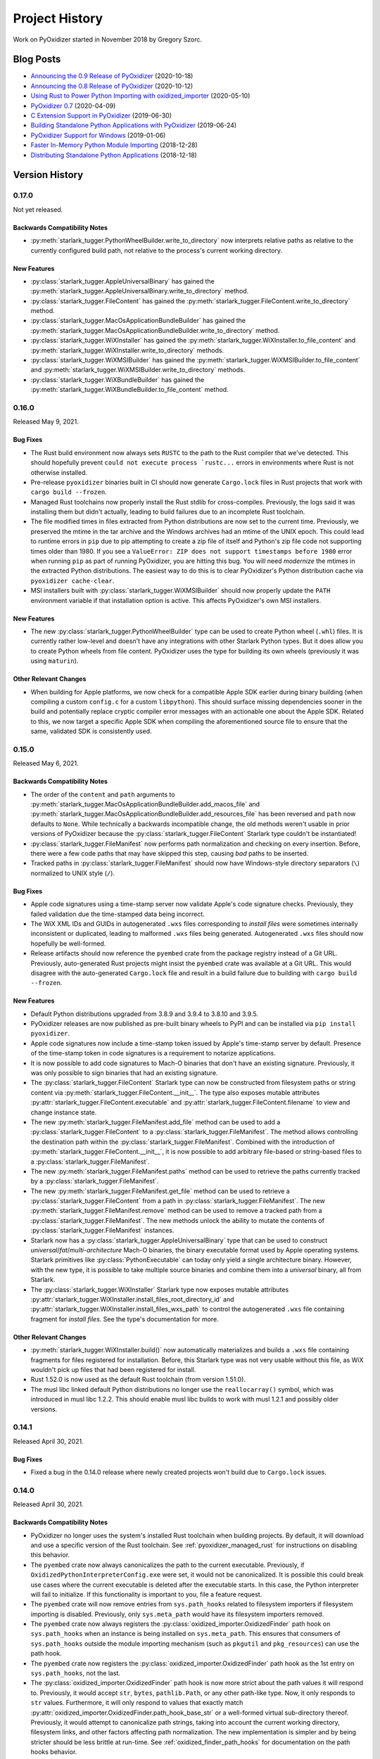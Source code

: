 .. py:currentmodule:: starlark_pyoxidizer

.. _history:

===============
Project History
===============

Work on PyOxidizer started in November 2018 by Gregory Szorc.

Blog Posts
==========

* `Announcing the 0.9 Release of PyOxidizer <https://gregoryszorc.com/blog/2020/10/18/announcing-the-0.9-release-of-pyoxidizer/>`_ (2020-10-18)
* `Announcing the 0.8 Release of PyOxidizer <https://gregoryszorc.com/blog/2020/10/12/announcing-the-0.8-release-of-pyoxidizer/>`_ (2020-10-12)
* `Using Rust to Power Python Importing with oxidized_importer <https://gregoryszorc.com/blog/2020/05/10/using-rust-to-power-python-importing-with-oxidized_importer/>`_ (2020-05-10)
* `PyOxidizer 0.7 <https://gregoryszorc.com/blog/2020/04/09/pyoxidizer-0.7/>`_ (2020-04-09)
* `C Extension Support in PyOxidizer <https://gregoryszorc.com/blog/2019/06/30/c-extension-support-in-pyoxidizer/>`_ (2019-06-30)
* `Building Standalone Python Applications with PyOxidizer <https://gregoryszorc.com/blog/2019/06/24/building-standalone-python-applications-with-pyoxidizer>`_ (2019-06-24)
* `PyOxidizer Support for Windows <https://gregoryszorc.com/blog/2019/01/06/pyoxidizer-support-for-windows>`_ (2019-01-06)
* `Faster In-Memory Python Module Importing <https://gregoryszorc.com/blog/2018/12/28/faster-in-memory-python-module-importing>`_ (2018-12-28)
* `Distributing Standalone Python Applications <https://gregoryszorc.com/blog/2018/12/18/distributing-standalone-python-applications>`_ (2018-12-18)

.. _version_history:

Version History
===============

.. _version_0_17_0:

0.17.0
------

Not yet released.

Backwards Compatibility Notes
^^^^^^^^^^^^^^^^^^^^^^^^^^^^^

* :py:meth:`starlark_tugger.PythonWheelBuilder.write_to_directory` now interprets
  relative paths as relative to the currently configured build path, not relative
  to the process's current working directory.

New Features
^^^^^^^^^^^^

* :py:class:`starlark_tugger.AppleUniversalBinary` has gained the
  :py:meth:`starlark_tugger.AppleUniversalBinary.write_to_directory` method.
* :py:class:`starlark_tugger.FileContent` has gained the
  :py:meth:`starlark_tugger.FileContent.write_to_directory` method.
* :py:class:`starlark_tugger.MacOsApplicationBundleBuilder` has gained the
  :py:meth:`starlark_tugger.MacOsApplicationBundleBuilder.write_to_directory`
  method.
* :py:class:`starlark_tugger.WiXInstaller` has gained the
  :py:meth:`starlark_tugger.WiXInstaller.to_file_content` and
  :py:meth:`starlark_tugger.WiXInstaller.write_to_directory` methods.
* :py:class:`starlark_tugger.WiXMSIBuilder` has gained the
  :py:meth:`starlark_tugger.WiXMSIBuilder.to_file_content` and
  :py:meth:`starlark_tugger.WiXMSIBuilder.write_to_directory` methods.
* :py:class:`starlark_tugger.WiXBundleBuilder` has gained the
  :py:meth:`starlark_tugger.WiXBundleBuilder.to_file_content` method.

.. _version_0_16_0:

0.16.0
------

Released May 9, 2021.

Bug Fixes
^^^^^^^^^

* The Rust build environment now always sets ``RUSTC`` to the path to the
  Rust compiler that we've detected. This should hopefully prevent
  ``could not execute process `rustc...`` errors in environments where Rust
  is not otherwise installed.
* Pre-release ``pyoxidizer`` binaries built in CI should now generate
  ``Cargo.lock`` files in Rust projects that work with ``cargo build --frozen``.
* Managed Rust toolchains now properly install the Rust stdlib for cross-compiles.
  Previously, the logs said it was installing them but didn't actually, leading
  to build failures due to an incomplete Rust toolchain.
* The file modified times in files extracted from Python distributions are now set
  to the current time. Previously, we preserved the mtime in the tar archive and
  the Windows archives had an mtime of the UNIX epoch. This could lead to runtime
  errors in ``pip`` due to pip attempting to create a zip file of itself and
  Python's zip file code not supporting times older than 1980. If you see a
  ``ValueError: ZIP does not support timestamps before 1980`` error when running
  ``pip`` as part of running PyOxidizer, you are hitting this bug. You will need
  *modernize* the mtimes in the extracted Python distributions. The easiest way to
  do this is to clear PyOxidizer's Python distribution cache via
  ``pyoxidizer cache-clear``.
* MSI installers built with :py:class:`starlark_tugger.WiXMSIBuilder` should now
  properly update the ``PATH`` environment variable if that installation option
  is active. This affects PyOxidizer's own MSI installers.

New Features
^^^^^^^^^^^^

* The new :py:class:`starlark_tugger.PythonWheelBuilder` type can be used to
  create Python wheel (``.whl``) files. It is currently rather low-level and
  doesn't have any integrations with other Starlark Python types. But it does
  allow you to create Python wheels from file content. PyOxidizer uses the
  type for building its own wheels (previously it was using ``maturin``).

Other Relevant Changes
^^^^^^^^^^^^^^^^^^^^^^

* When building for Apple platforms, we now check for a compatible Apple SDK earlier
  during binary building (when compiling a custom ``config.c`` for a custom
  ``libpython``). This should surface missing dependencies sooner in the build
  and potentially replace cryptic compiler error messages with an actionable one
  about the Apple SDK. Related to this, we now target a specific Apple SDK when
  compiling the aforementioned source file to ensure that the same, validated SDK
  is consistently used.

.. _version_0_15_0:

0.15.0
------

Released May 6, 2021.

Backwards Compatibility Notes
^^^^^^^^^^^^^^^^^^^^^^^^^^^^^

* The order of the ``content`` and ``path`` arguments to
  :py:meth:`starlark_tugger.MacOsApplicationBundleBuilder.add_macos_file` and
  :py:meth:`starlark_tugger.MacOsApplicationBundleBuilder.add_resources_file` has been reversed
  and ``path`` now defaults to ``None``. While technically a backwards
  incompatible change, the old methods weren't usable in prior versions
  of PyOxidizer because the :py:class:`starlark_tugger.FileContent` Starlark
  type couldn't be instantiated!
* :py:class:`starlark_tugger.FileManifest` now performs path normalization and
  checking on every insertion. Before, there were a few code paths that may have
  skipped this step, causing *bad* paths to be inserted.
* Tracked paths in :py:class:`starlark_tugger.FileManifest` should now have
  Windows-style directory separators (``\``) normalized to UNIX style (``/``).


Bug Fixes
^^^^^^^^^

* Apple code signatures using a time-stamp server now validate Apple's code
  signature checks. Previously, they failed validation due the time-stamped
  data being incorrect.
* The WiX XML IDs and GUIDs in autogenerated ``.wxs`` files corresponding to
  *install files* were sometimes internally inconsistent or duplicated, leading
  to malformed ``.wxs`` files being generated. Autogenerated ``.wxs`` files
  should now hopefully be well-formed.
* Release artifacts should now reference the ``pyembed`` crate from the
  package registry instead of a Git URL. Previously, auto-generated Rust
  projects might insist the ``pyembed`` crate was available at a Git URL.
  This would disagree with the auto-generated ``Cargo.lock`` file and result
  in a build failure due to building with ``cargo build --frozen``.

New Features
^^^^^^^^^^^^

* Default Python distributions upgraded from 3.8.9 and 3.9.4 to 3.8.10 and
  3.9.5.
* PyOxidizer releases are now published as pre-built binary wheels to PyPI and
  can be installed via ``pip install pyoxidizer``.
* Apple code signatures now include a time-stamp token issued by Apple's
  time-stamp server by default. Presence of the time-stamp token in code
  signatures is a requirement to notarize applications.
* It is now possible to add code signatures to Mach-O binaries that don't
  have an existing signature. Previously, it was only possible to sign
  binaries that had an existing signature.
* The :py:class:`starlark_tugger.FileContent` Starlark type can now be
  constructed from filesystem paths or string content via
  :py:meth:`starlark_tugger.FileContent.__init__`. The type also exposes
  mutable attributes :py:attr:`starlark_tugger.FileContent.executable` and
  :py:attr:`starlark_tugger.FileContent.filename` to view and change instance
  state.
* The new :py:meth:`starlark_tugger.FileManifest.add_file` method can be used
  to add a :py:class:`starlark_tugger.FileContent` to a
  :py:class:`starlark_tugger.FileManifest`. The method allows controlling
  the destination path within the :py:class:`starlark_tugger.FileManifest`.
  Combined with the introduction of :py:meth:`starlark_tugger.FileContent.__init__`,
  it is now possible to add arbitrary file-based or string-based files
  to a :py:class:`starlark_tugger.FileManifest`.
* The new :py:meth:`starlark_tugger.FileManifest.paths` method can be used
  to retrieve the paths currently tracked by a
  :py:class:`starlark_tugger.FileManifest`.
* The new :py:meth:`starlark_tugger.FileManifest.get_file` method can be
  used to retrieve a :py:class:`starlark_tugger.FileContent` from a path in
  :py:class:`starlark_tugger.FileManifest`.
  The new :py:meth:`starlark_tugger.FileManifest.remove` method can be used
  to remove a tracked path from a :py:class:`starlark_tugger.FileManifest`.
  The new methods unlock the ability to mutate the contents of
  :py:class:`starlark_tugger.FileManifest` instances.
* Starlark now has a :py:class:`starlark_tugger.AppleUniversalBinary` type
  that can be used to construct *universal*/*fat*/*multi-architecture* Mach-O
  binaries, the binary executable format used by Apple operating systems.
  Starlark primitives like :py:class:`PythonExecutable` can today only yield
  a single architecture binary. However, with the new type, it is possible
  to take multiple source binaries and combine them into a *universal* binary,
  all from Starlark.
* The :py:class:`starlark_tugger.WiXInstaller` Starlark type now exposes mutable
  attributes :py:attr:`starlark_tugger.WiXInstaller.install_files_root_directory_id`
  and :py:attr:`starlark_tugger.WiXInstaller.install_files_wxs_path` to control
  the autogenerated ``.wxs`` file containing fragment for *install files*. See the
  type's documentation for more.

Other Relevant Changes
^^^^^^^^^^^^^^^^^^^^^^

* :py:meth:`starlark_tugger.WiXInstaller.build()` now automatically materializes
  and builds a ``.wxs`` file containing fragments for files registered for
  installation. Before, this Starlark type was not very usable without this file,
  as WiX wouldn't pick up files that had been registered for install.
* Rust 1.52.0 is now used as the default Rust toolchain (from version 1.51.0).
* The musl libc linked default Python distributions no longer use the
  ``reallocarray()`` symbol, which was introduced in musl libc 1.2.2. This
  should enable musl libc builds to work with musl 1.2.1 and possibly older
  versions.

.. _version_0_14_1:

0.14.1
------

Released April 30, 2021.

Bug Fixes
^^^^^^^^^

* Fixed a bug in the 0.14.0 release where newly created projects won't build
  due to ``Cargo.lock`` issues.

.. _version_0_14_0:

0.14.0
------

Released April 30, 2021.

Backwards Compatibility Notes
^^^^^^^^^^^^^^^^^^^^^^^^^^^^^

* PyOxidizer no longer uses the system's installed Rust toolchain when
  building projects. By default, it will download and use a specific version
  of the Rust toolchain. See :ref:`pyoxidizer_managed_rust` for instructions
  on disabling this behavior.
* The ``pyembed`` crate now always canonicalizes the path to the current
  executable. Previously, if ``OxidizedPythonInterpreterConfig.exe`` were
  set, it would not be canonicalized. It is possible this could break
  use cases where the current executable is deleted after the executable
  starts. In this case, the Python interpreter will fail to initialize. If
  this functionality is important to you, file a feature request.
* The ``pyembed`` crate will now remove entries from ``sys.path_hooks``
  related to filesystem importers if filesystem importing is disabled.
  Previously, only ``sys.meta_path`` would have its filesystem importers
  removed.
* The ``pyembed`` crate now always registers the
  :py:class:`oxidized_importer.OxidizedFinder` path hook on ``sys.path_hooks``
  when an instance is being installed on ``sys.meta_path``. This ensures that
  consumers of ``sys.path_hooks`` outside the module importing mechanism (such
  as ``pkgutil`` and ``pkg_resources``) can use the path hook.
* The ``pyembed`` crate now registers the
  :py:class:`oxidized_importer.OxidizedFinder` path hook as the 1st entry on
  ``sys.path_hooks``, not the last.
* The :py:class:`oxidized_importer.OxidizedFinder` path hook is now more strict
  about the path values it will respond to. Previously, it would accept ``str``,
  ``bytes``, ``pathlib.Path``, or any other path-like type. Now, it only
  responds to ``str`` values. Furthermore, it will only respond to values that
  exactly match :py:attr:`oxidized_importer.OxidizedFinder.path_hook_base_str` or
  a well-formed virtual sub-directory thereof. Previously, it would attempt to
  canonicalize path strings, taking into account the current working directory,
  filesystem links, and other factors affecting path normalization. The new
  implementation is simpler and by being stricter should be less brittle at
  run-time. See :ref:`oxidized_finder_path_hooks` for documentation on the path
  hooks behavior.
* The ``pyembed`` crate has prefixed all its allocator features (``jemalloc``,
  ``mimalloc``, and ``snmalloc``) with ``allocator-``. This makes the names
  consistent with the features in auto-generated Rust projects.

Bug Fixes
^^^^^^^^^

* Rust projects created with ``pyoxidizer init-rust-project`` no longer fail to
  build due to a cryptic ``writing packed resources`` error.
* When materializing Python package distribution resources (i.e. files in
  ``.dist-info`` and ``.egg-info`` directories) to the filesystem, package names
  are now normalized to lowercase with hyphens replaced with underscores. The new
  behavior matches expectations of official Python resource handling APIs like
  ``importlib.metadata``. Before, APIs like ``importlib.metadata`` would fail
  to find files materialized by PyOxidizer for package names containing a hyphen
  or capital latter. (#394)

New Features
^^^^^^^^^^^^

* PyOxidizer now automatically downloads and uses a Rust toolchain at run time.
  This means there is no longer an install requirement of having Rust already
  available on your system (unless you install PyOxidizer from source). See
  :ref:`pyoxidizer_managed_rust` for details of the new feature, including
  directions on how to disable the feature and have PyOxidizer use an already
  installed Rust.
* :py:class:`oxidized_importer.OxidizedFinder` now supports ``pkg_resources``
  integration. Most of the ``pkg_resources`` APIs are implemented, enabling
  most ``pkg_resources`` functionality to work. ``pkg_resources`` integration
  is automatically enabled upon import of the ``pkg_resources`` module, so
  ``pkg_resources`` integration should *just work* for many applications.
  See :ref:`oxidized_finder_pkg_resources` for the full documentation, including
  which features aren't implemented.
* :py:class:`oxidized_importer.OxidizedFinder` now exposes the properties
  :py:attr:`oxidized_importer.OxidizedFinder.path_hook_base_str` and
  :py:attr:`oxidized_importer.OxidizedFinder.origin`.
* Starlark configuration files can now produce macOS Application Bundles.
  See :py:class`starlark_tugger.MacOsApplicationBundleBuilder` for the API
  documentation.
* ``pyoxidizer`` commands that evaluate Starlark files now accept the arguments
  ``--var`` and ``--var-env`` to define extra variables to define in the
  evaluated Starlark file. This enables Starlark files to be parameterized based
  on explicit strings provided via ``--var`` or through the content of
  environment variables via ``--var-env``.
* PyOxidizer can now automatically add cryptographic code signatures when
  running. This feature is extensively documented at :ref:`tugger_code_signing`.
  From a high-level, you instantiate and activate a
  :py:class:`starlark_tugger.CodeSigner` in your Starlark configuration to
  define your code signing certificate. As files are processed as part of
  evaluating your Starlark configuration file, they are examined for the
  ability to be signed and code signing is automatically attempted. We support
  signing Windows files using Microsoft's official ``signtool.exe``
  application and Apple Mach-O and bundle files using a pure Rust
  reimplementation of Apple's code signing functionality. This functionality
  is still in its early stages of development and is lacking some power user
  features to exert low-level control over code signing. Please file feature
  requests as you encounter limitations with the functionality!
* The new Starlark functions :py:func:`starlark_tugger.prompt_confirm`,
  :py:func:`starlark_tugger.prompt_input`,
  :py:func:`starlark_tugger.prompt_password`,
  and :py:func:`starlark_tugger.can_prompt` can be used to allow configuration
  files to perform interaction with the user via the terminal. The functions all
  allow a default value to be provided, enabling them to be used in scenarios
  when stdin isn't connected to a TTY and can't be prompted.

Other Relevant Changes
^^^^^^^^^^^^^^^^^^^^^^

* The Python API for the ``oxidized_importer`` Python extension module
  providing our custom importer logic is now centrally documented instead of
  spread out over multiple documentation pages. See
  :ref:`oxidized_importer_api_reference` for the new docs. Various type
  references throughout the generated documentation should now link to the
  new API docs.
* The Starlark dialect is now documented as native Python classes and functions
  using Sphinx's support for doing so. The documentation should now look more
  familiar to Python developers familiar with Sphinx for Python API
  documentation.
* PyOxidizer now stores persistent artifacts (like Rust toolchains) and
  downloaded Python distributions) in a per-user *cache* directory. See
  :ref:`pyoxidizer_cache` for more.
* The ``pyoxidizer`` CLI now accepts ``--verbose`` as a sub-command argument.
  Previously, it was only accepted as an argument before the sub-command name.
* Generated Rust projects (which can be temporary as part of building binaries)
  now contain a ``Cargo.lock`` file and are built with ``cargo build --locked``.
  The template of the ``Cargo.lock`` is static and under version control. The
  presence of the ``Cargo.lock`` coupled with ``cargo build --locked`` should
  ensure that Rust crate versions used by Rust projects exactly match those used
  by the build of PyOxidizer that produced the project. This should result
  in more deterministic builds and higher reliability of build success.

.. _version_0_13_2:

0.13.2
------

Released April 15, 2021.

Bug Fixes
^^^^^^^^^

* Fixes a build failure on Windows.

.. _version_0_13_1:

0.13.1
------

Released April 15, 2021.

Bug Fixes
^^^^^^^^^

* The 0.13.0 release contained improper crate paths in ``Cargo.toml`` files
  due to a bug in our automated release mechanism. This release should fix
  those issues.

.. _version_0_13_0:

0.13.0
------

Released April 15, 2021.

Bug Fixes
^^^^^^^^^

* ``WiXSimpleMsiBuilder`` now properly writes XML when a license file is provided.
* ``WixBundleInstallerBuilder`` now handles the *already installed* exit code from
  the VC++ Redistributable installer as a success condition. Previously, installs
  would abort.
* ``WixBundleInstallerBuilder`` no longer errors on a missing build directory
  when attempting to download the Visual C++ Redistributable runtime files.

New Features
^^^^^^^^^^^^

* Per-platform Windows MSI and multi-platform Windows exe installers for
  PyOxidizer are now available. The installers are built with PyOxidizer,
  using its built-in support for producing Windows installers.

Other Relevant Changes
^^^^^^^^^^^^^^^^^^^^^^

* Default CPython distributions upgraded from 3.9.3 to 3.9.4.
* Default Python distributions upgraded setuptools from 54.2.0 to 56.0.0.

.. _version_0_12_0:

0.12.0
------

Released April 14, 2021.

.. danger::

   The 0.12.0 release uses CPython 3.9.3, which inadvertently shipped an ABI
   incompatible change, causing some extension modules to not work or crash.
   Please avoid this release if you use pre-built Python extension modules.

Backwards Compatibility Notes
^^^^^^^^^^^^^^^^^^^^^^^^^^^^^

* The minimum Rust version has been changed from 1.45 to 1.46 to facilitate
  use of `const fn`.
* On Apple platforms, PyOxidizer now validates that the Apple SDK being used
  is compatible with the Python distribution being used and will abort the
  build if not. Previously, PyOxidizer would blindly use whatever SDK was
  the default and this could lead to cryptic error messages when building
  (likely undefined symbol errors when linking). The current default Python
  distributions impose a requirement of the macosx10.15+ SDK for Python 3.8 and
  macosx11.0+ for Python 3.9. See issue #373 for a comprehensive discussion
  of this topic.
* On Apple platforms, binaries built with PyOxidizer now automatically target
  the OS version that the Python distribution was built to target. Previously,
  binaries would likely target the OS version of the building machine unless
  explicit action was taken. The practical effect of this change is binaries
  targeting x86_64 should now work on macOS 10.9 without any end-user action
  required.
* Documentation URLs for PyOxidizer now all consistently begin with
  ``pyoxidizer_``. Many old documentation URLs no longer work.

Bug Fixes
^^^^^^^^^

* The autogenerated ``pyoxidizer.bzl`` correctly references the ``no-copyleft``
  extension module filter instead of the old ``no-gpl`` value.
* Linux binaries using the ``libedit`` variant of the ``readline`` Python
  extension (occurs when using the ``no-copyleft`` extension module filter)
  no longer encounter an undefined symbol error when linking. (#376)
* The `ctypes` extension was previously compiled incorrectly, leading to
  run-time errors on various platforms. These issues should be fixed.

New Features
^^^^^^^^^^^^

* On Apple platforms, PyOxidizer now automatically locates, validates, and
  uses an appropriate SDK given the settings of the Python distribution being
  used. PyOxidizer will reject building with an SDK older than the one used
  to produce the Python distribution. PyOxidizer will automatically use the
  newest installed SDK compatible with the target configuration. The SDK
  and targeting information is printed during builds. See
  :ref:`pyoxidizer_distributing_macos_build_machine_requirements` for details
  on how to override default behavior.
* ``OxidizedFinder`` now implements ``path_hook()`` and a path hook is
  automatically registered on ``sys.path_hooks`` during interpreter
  initialization when an ``OxidizedFinder`` is being used. Feature
  contributed by William Schwartz in #343.

Other Relevant Changes
^^^^^^^^^^^^^^^^^^^^^^

* The ``snmalloc`` allocator now uses the C API directly and avoids going
  through an allocation tracking layer, improving the performance of this
  allocator. Improvement contributed by Ryan Clanton.
* Python distributions updated to latest versions. Changes include:
  macOS Python 3.8 is now built against the 10.15 SDK instead of 11.1;
  musl libc upgraded to 1.2.2; setuptools upgraded to 54.2.0; LibreSSL upgraded
  to 3.2.5; OpenSSL upgraded to 1.1.1k; SQLite upgraded to 3.35.4.

.. _version_0_11_0:

0.11.0
------

Released March 4, 2021.

Backwards Compatibility Notes
^^^^^^^^^^^^^^^^^^^^^^^^^^^^^

* The default Python distribution is now CPython 3.9 instead of 3.8. To use
  3.8, pass the ``python_version="3.8"`` argument to
  :py:func:`default_python_distribution` in your configuration file. We
  don't anticipate dropping support for 3.8 any time soon. However, this may
  be necessary in order to more easily support new Python features.
* The Python 3.8 distributions no longer support Windows 7 and require Windows
  8, Windows 2012, or newer. The Python 3.9 distributions already required these
  Windows versions.
* The minimum Rust version has been changed from 1.41 to 1.45 to facilitate
  the use of procedural macros.
* The ``pyembed::MainPythonInterpreter::run_as_main()`` method has been renamed
  to ``py_runmain()`` to reflect that it always calls ``Py_RunMain()``.
* The ``py-module-names`` file is no longer written as part of the files
  comprising an embedded Python interpreter.
* ``OxidizedFinder.__init__()`` no longer accepts ``resources_data`` and
  ``resources_file`` argument to specify the resources to load. Instead, call one
  of the new ``index_*`` methods on constructed instances.
* ``OxidizedFinder.__init__()`` no longer automatically indexes builtin
  extension modules and frozen modules. Instead, you must now call one of the
  ``index_*`` methods to index these resources.
* The ``pyembed::OxidizedPythonInterpreterConfig.packed_resources`` field is now
  a ``Vec<pyembed::PackedResourcesSource>`` instead of ``Vec<&[u8]>``. The new
  enum allows specifying files as alternative resources sources.
* The ``no-gpl`` value of ``PythonPackagingPolicy.extension_module_filter``
  has been changed to ``no-copyleft`` and it operates on the SPDX license
  annotations instead of a list we maintained.
* ``show_alloc_count`` has been removed from types representing Python
  interpreter configuration because support for this feature was removed in
  Python 3.9.
* ``pyembed::MainPythonInterpreter.acquire_gil()``'s signature has changed, now
  returning a ``Python`` value directly without wrapping it in a ``Result``.
* ``pyembed::OxidizedPythonInterpreterConfig`` had its memory allocator fields
  refactored to support new features and to help prevent bad configs (like
  defining multiple custom memory allocators).
* The Starlark ``PythonInterpreterConfig.raw_allocator`` field has been renamed
  to ``allocator_backend``. The ``system`` value has been renamed to
  ``default``.
* The ``pyembed`` crate now canonicalizes the current executable's path
  and uses this canonicalized path when resolving values with ``$ORIGIN``
  in them. Previously, the path passed into the program was used without
  resolving symlinks, etc. If that path were a symlink or hardlink,
  unexpected results could ensue.
* ``OxidizedFinder.find_distributions()`` now returns an iterator of
  ``OxidizedDistribution`` instead of a ``list``. Code in the standard
  library of older versions of CPython expected an iterator to be returned
  and the new behavior is more compatible. This change enables
  ``importlib.metadata.metadata()`` to work with ``OxidizedFinder``.

Bug Fixes
^^^^^^^^^

* Escaping of string and path values when emitting Rust code for the embedded
  Python interpreter configuration should now be more robust. Previously,
  special characters (like ``\``) were not escaped properly. (#321)
* The ``load()`` Starlark function should now work. (#328)
* ``pyembed::OxidizedPythonInterpreterConfig.argv`` is now always used when
  set, even if ``self.interpreter_config.argv`` is also set.
* ``OxidizedFinder`` now normalizes trailing ``.__init__`` in module names
  to be equivalent to the parent package to partially emulate CPython's
  behavior. See :ref:`oxidized_importer_dunder_init_module_names` for more.
  (#317)
* The lifetime of ``pyembed::MainPythonInterpreter.acquire_gil()``'s return
  value has been adjusted so the Rust compiler will refuse to compile code
  that could crash due to attempting to use a finalized interpreter. (#345)
* ``pyembed::MainPythonInterpreter.py_runmain()``'s signature has changed, now
  consuming ownership of the receiver. Subsequent borrows of ``self`` now fail
  to compile rather than causing runtime errors.
* The optional ``rust`` memory allocator is now thread-safe. Previously, it
  wasn't and releasing of the GIL could lead to memory corruption and crashes.
* ``OxidizedResourceCollector.oxidize()`` should now properly clean up the
  temporary directory it uses during execution. Before, premature Python
  interpreter termination (such as during failing tests) could cause the
  temporary directory to not be removed. Closes #346. Fix contributed by
  William Schwartz in #347.
* ``OxidizedFinder.find_distributions()`` now properly handles the default/empty
  ``Context`` instance (specifically instances where ``.name = None``).
  Previously, ``name = None`` would filter as if ``.name = "None"``. This
  means that all distributions should now be returned with the default/empty
  ``Context`` instance.
* ``OxidizedFinder.find_distributions()`` now properly filters when the
  passed ``Context``'s ``name`` attribute is set to a string. Previously,
  the ``name`` and ``path`` attributes had their order swapped in a function
  call, leading to incorrect filtering.
* The Windows ``standalone_static`` distributions should now work again. They
  had been broken for a few releases and likely never worked with Python 3.9.
  Test coverage of this build configuration has been added to help prevent
  future regressions. (#360)

New Features
^^^^^^^^^^^^

* Support added for ``aarch64-apple-darwin`` (Apple M1 machines). Only Python
  3.9 is supported on this architecture. Because we do not have CI coverage
  for this architecture (due to GitHub Actions not yet having M1 machines),
  support is considered beta quality at this time.
* The ``FileManifest`` Starlark type now exposes an ``add_path()`` to add a
  single file to the manifest.
* The ``PythonExecutable`` Starlark type now exposes a ``to_file_manifest()`` to
  convert the instance to a ``FileManifest``.
* The ``PythonExecutable`` Starlark type now exposes a ``to_wix_msi_builder()``
  method to obtain a ``WiXMSIBuilder``, which can be used to generate an MSI
  installer for the application.
* The ``PythonExecutable`` Starlark type now exposes a ``to_wix_bundle_builder()``
  method to obtain a ``WiXBundleBuilder``, which can be used to generate an
  ``.exe`` installer for the application.
* The ``pyembed`` crate and ``OxidizedFinder`` importer now support indexing
  multiple resources sources. You can have multiple in-memory data blobs,
  multiple file-based resources, or a mix of all of the above.
* The ``OxidizedFinder`` Python type now exposed various ``index_*`` methods
  to facilitate loading/indexing of resource data in arbitrary byte buffers
  or files. You can call these methods multiple times to chain multiple
  resources blobs together.
* The ``PythonExecutable`` Starlark type now exposes a
  ``packed_resources_load_mode`` attribute allowing control over where *packed
  resources data* is written and how it is loaded at run-time. This attribute
  facilitates disabling the embedding of packed resources data completely
  (enabling you to produce an executable that behaves very similarly to
  ``python``) and allows writing and loading resources data to a standalone
  file installed next to the binary (enabling multiple binaries to share the
  same resources file). See :ref:`packaging_resources_data` for more on this
  feature.
* PyOxidizer now scans for licenses of Python packages processed during
  building and prints a report about what it finds when writing build
  artifacts. This feature is best effort and relies on packages properly
  advertising their license metadata.
* Support for configuring Python's memory allocators has been expanded.
  The Starlark :py:attr:`PythonInterpreterConfig.allocator_debug`
  field has been added and allows enabling Python memory allocator debug hooks.
  The Starlark :py:attr:`PythonInterpreterConfig.allocator_mem`,
  :py:attr:`PythonInterpreterConfig.allocator_obj`,
  and :py:attr:`PythonInterpreterConfig.allocator_pymalloc_arena`
  fields have been added to control whether to install a custom allocator for
  the *mem* and *obj* domains as well as ``pymalloc``'s arena allocator.
* The *mimalloc* and *snmalloc* memory allocators can now be used as Python's
  memory allocators. See documentation for
  :py:attr:`PythonInterpreterConfig.allocator_backend`.
  Code contributed by Ryan Clanton in #358.
* The *mimalloc* and *snmalloc* memory allocators will now automatically be used
  as Rust's global allocator when configured to be used by Python.
* The ``@classmethod`` ``OxidizedDistribution.find_name()`` and
  ``OxidizedDistribution.discover()`` are now implemented, filling in a feature
  gap in ``importlib.metadata`` functionality.
* There is a new :py:attr:`PythonExecutable.windows_runtime_dlls_mode`
  attribute to control how required Windows runtime DLL files should be
  materialized during application building. By default, if a built binary
  requires the Visual C++ Redistributable Runtime (e.g. ``vcruntime140.dll``),
  PyOxidizer will attempt to locate and copy those files next to the built
  binary. See :ref:`pyoxidizer_distributing_windows_vc_redist` for more.
* Documentation around portability of binaries produced with PyOxidizer has been
  reorganized and overhauled. See :ref:`pyoxidizer_distributing_binary_portability`
  for the new documentation.

Other Relevant Changes
^^^^^^^^^^^^^^^^^^^^^^

* Python distributions upgraded to CPython 3.8.8 and 3.9.2 (from 3.8.6 and 3.9.0).
  See https://github.com/indygreg/python-build-standalone/releases/tag/20210103
  and https://github.com/indygreg/python-build-standalone/releases/tag/20210227
  for a full list of changes in these distributions.
* CI has been moved from Azure Pipelines to GitHub Actions.
* Low level code in the ``pyembed`` crate for loading and indexing resources
  has been significantly refactored. This code has historically been a bit
  brittle, as it needs to do *unsafe* things. We think the new code is much
  more robust. But there's a chance that crashes could occur.
* When using the ``no-copyleft`` (formerly ``no-gpl``) extension module filter,
  some system library dependencies are now allowed, enabling various extension
  modules to be present in this mode.
* The ``pyembed`` and ``oxidized-importer`` crates had their SPDX license
  expression changed from ``Python-2.0 AND MPL-2.0`` to
  ``Python-2.0 OR MPL-2.0``. The author misunderstood what ``AND`` did and
  after realizing his mistake, corrected it to ``OR`` so the crates can one
  license or the other.
* When using dynamically linked Python distributions on Windows, the
  ``python3.dll`` file is automatically installed if it is present. (#336)
* ``libclang_rt.osx.a`` is now linked into Python binaries on macOS. This
  was necessary to avoid undefined symbols errors from symbols which Python
  3.9.1+ relies on.
* The ``oxidized_importer`` Python module now exports the
  ``OxidizedDistribution`` symbol, which is the custom ``importlib.metadata``
  *distribution* type used by ``OxidizedFinder``.
* When building with Windows ``standalone_static`` distributions, ``pyoxidizer``
  now sets ``RUSTFLAGS=-C target-feature=+crt-static -C link-args=/FORCE:MULTIPLE``
  to force static CRT linkage and ignore duplicate symbol errors. Previously, the
  Python distribution would be using static CRT linkage and the Rust application
  would use dynamic/DLL CRT linkage. Furthermore, many ``standalone_static``
  distributions have build configurations that lead to duplicate symbols and
  this would lead to a linker error. Suppressing the duplicate symbol error
  is not ideal, but it restores building with ``standalone_static`` until a
  more appropriate workaround can be devised.

.. _version_0_10_3:

0.10.3
------

Released November 10, 2020.

Bug Fixes
^^^^^^^^^

* The ``run_as_main()`` function on embedded Python interpreters now always
  calls ``Py_RunMain()``. This fixes a regression in previous 0.10 releases
  that prevented a REPL from running when no explicit ``run_*`` attribute was
  set on the Python interpreter configuration.

.. _version_0_10_2:

0.10.2
------

Released November 10, 2020.

Bug Fixes
^^^^^^^^^

* Fixes a version mismatch between the ``pyoxidizer`` and ``pyembed`` crates
  that could cause builds to fail.

.. _version_0_10_1:

0.10.1
------

Released November 9, 2020.

.. danger::

   The 0.10.1 release has a serious bug where the version of the ``pyembed``
   crate needed to build binaries may not be correct, preventing the build from
   working. Please use a newer release.

Bug Fixes
^^^^^^^^^

.. _version_0_10_0:

0.10.0
------

Released November 8, 2020.

.. danger::

   The 0.10.0 release has a serious Starlark bug preventing PyOxidizer from
   working correctly in many scenarios. Please use a newer release.

Backwards Compatibility Notes
^^^^^^^^^^^^^^^^^^^^^^^^^^^^^

* A lot of unused Rust functions for running Python code have been
  removed from the ``pyembed`` crate. The deleted code has not been used
  since the ``PyConfig`` data structure was adopted for running code during
  interpreter initialization. The deleted code was reimplementing
  functionality in CPython and much of it was of questionable quality.
* The built-in Python distributions have been updated to use version
  ``6`` of the standalone distribution format. PyOxidizer only recognizes
  version ``6`` distributions.
* The ``pyembed::OxidizedPythonInterpreterConfig`` Rust struct now contains
  a ``tcl_library`` field to control the value of the `TCL_LIBRARY` environment
  variable.
* The ``pyembed::OxidizedPythonInterpreterConfig`` Rust struct no longer has
  a ``run_mode`` field.
* The ``PythoninterpreterConfig`` Starlark type no longer has a ``run_mode``
  attribute. To define what code to run at interpreter startup, populate a
  ``run_*`` attribute or leave all ``None`` with ``.parse_argv = True`` (the
  default for ``profile = "python"``) to start a REPL.
* Minimum Rust version changed from 1.40 to 1.41 to facilitate using a new
  crate which requires 1.41.
* The default Cargo features of the ``pyembed`` crate now use the default
  Python interpreter detection and linking configuration as determined by the
  ``cpython`` crate. This enables the ``cargo build`` or ``cargo test`` to
  *just work* without having to explicitly specify features.
* The ``python-distributions-extract`` command now receives the path to an
  existing distribution archive via the ``--archive-path`` argument instead
  of an unnamed argument.

Bug Fixes
^^^^^^^^^

* Fixed a broken documentation example for ``glob()``. (#300)
* Fixed a bug where generated Rust code for `Option<PathBuf>` interpreter
  configuration fields was not being generated correctly.
* Fixed serialization of string config options to Rust code that was preventing
  the following attributes of the ``PythonInterpreterConfig`` Starlark type
  from working: ``filesystem_encoding``, ``filesystem_errors``, ``python_path_env``,
  ``run_command``, ``run_module``, ``stdio_encoding``, ``stdio_errors``,
  ``warn_options``, and ``x_options``. (#309)

New Features
^^^^^^^^^^^^

* The ``PythonExecutable`` Starlark type now exposes a
  ``windows_subsystem`` attribute to control the value of Rust's
  ``#![windows_subsystem = "..."]`` attribute. Setting this to ``windows``
  prevents Windows executables from opening a console window when run. (#216)
* The ``PythonExecutable`` Starlark type now exposes a ``tcl_files_path``
  attribute to define a directory to install tcl/tk support files into.
  Setting this attribute enables the use of the ``tkinter`` Python module
  with compatible Python distributions. (#25)
* The ``python-distribution-extract`` CLI command now accepts a
  ``--download-default`` flag to download the default distribution for the
  current platform.

Other Relevant Changes
^^^^^^^^^^^^^^^^^^^^^^

* The Starlark types with special *build* or *run* behavior are now
  explicitly documented.
* The list of glibc and GCC versions used by popular Linux distributions
  has been updated.
* The built-in Linux and macOS Python distributions are now compiled with
  LLVM/Clang 11 (as opposed to 10).
* The built-in Python distributions now use pip 20.2.4 and setuptools 50.3.2.
* The Starlark primitives for defining build system targets have been extracted
  into a new ``starlark-dialect-build-targets`` crate.
* The code for resolving how to reference PyOxidizer's Git repository has
  been rewritten. The resolution is now performed at build time in the
  pyoxidizer crate's ``build.rs``. There now exist environment variables that
  can be specified at crate build time that influence how PyOxidizer constructs
  these references.

.. _version_0_9_0:

0.9.0
-----

Released October 18, 2020.

Backwards Compatibility Notes
^^^^^^^^^^^^^^^^^^^^^^^^^^^^^

* The ``pyembed::OxidizedPythonInterpreterConfig`` Rust struct now contains
  an ``argv`` field that can be used to control the population of
  ``sys.argv``.
* The ``pyembed::OxidizedPythonInterpreterConfig`` Rust struct now contains
  a ``set_missing_path_configuration`` field that can be used to
  control the automatic run-time population of missing *path configuration*
  fields.
* The ``configure_locale`` interpreter configuration setting is enabled
  by default. (#294)
* The ``pyembed::OxidizedPythonInterpreterConfig`` Rust struct now contains
  an ``exe`` field holding the path of the currently running executable.
* At run-time, the ``program_name`` and ``home`` fields of the embedded
  Python interpreter's path configuration are now always set to the
  currently running executable and its directory, respectively, unless
  explicit values have been provided.
* The packed resource data version has changed from 2 to 3 in order to
  support storing arbitrary file data. Support for reading and writing
  version 2 has been removed. Packed resources blobs will need to be
  regenerated in order to be compatible with new versions of PyOxidizer.
* The ``pyembed::OxidizedPythonInterpreterConfig`` Rust struct had its
  ``packed_resources`` field changed from ``Option<&'a [u8]>`` to
  ``Vec<&'a [u8]>`` so multiple resource inputs can be specified.
* The ``PythonDistribution`` Starlark type no longer has
  ``extension_modules()``, ``package_resources()`` and ``source_modules()``
  methods. Use ``PythonDistribution.python_resources()`` instead.

New Features
^^^^^^^^^^^^

* A ``print(*args)`` function is now exposed to Starlark. This function is
  documented as a Starlark built-in but isn't provided by the Rust Starlark
  implementation by default. So we've implemented it ourselves. (#292)
* The new ``pyoxidizer find-resources`` command can be used to invoke
  PyOxidizer's code for scanning files for resources. This command can be
  used to debug and triage bugs related to PyOxidizer's custom code for
  finding and handling resources.
* Executables built on Windows now embed an application manifest that enables
  long paths support. (#197)
* The Starlark ``PythonPackagingPolicy`` type now exposes an ``allow_files``
  attribute controlling whether files can be added as resources.
* The Starlark ``PythonPackagingPolicy`` type now exposes
  ``file_scanner_classify_files`` and ``file_scanner_emit_files`` attributes
  controlling whether file scanning attempts to classify files and whether
  generic file instances are emitted, respectively.
* The Starlark ``PythonPackagingPolicy`` type now exposes
  ``include_classified_resources`` and ``include_file_resources`` attributes
  to control whether certain classes of resources have their ``add_include``
  attribute set by default.
* The Starlark ``PythonPackagingPolicy`` type now has a
  ``set_resources_handling_mode()`` method to quickly apply a mode for
  resource handling.
* The Starlark ``PythonDistribution`` type now has a ``python_resources()``
  method for obtaining all Python resources associated with the distribution.
* Starlark ``File`` instances can now be added to resource collections via
  ``PythonExecutable.add_python_resource()`` and
  ``PythonExecutable.add_python_resources()``.

Bug Fixes
^^^^^^^^^

* Fix some documentation references to outdated Starlark configuration
  syntax (#291).
* Emit only the ``PythonExtensionModule`` built with our patched distutils
  instead of emitting 2 ``PythonExtensionModule`` for the same named module.
  This should result in compiled Python extension modules being usable as
  built-in extensions instead of being recognized as only shared libraries.
* Fix typo preventing the Starlark method ``PythonExecutable.read_virtualenv()``
  from being defined. (#297)
* The default value of the Starlark ``PythonInterpreterConfig.configure_locale``
  field is ``True`` instead of ``None`` (effectively ``False`` since the
  default ``.profile`` value is ``isolated``). This results in Python's
  encodings being more reasonable by default, which helps ensure
  non-ASCII arguments are interpreted properly. (#294)
* Properly serialize ``module_search_paths`` to Rust code. Before, attempting
  to set ``PythonInterpreterConfig.module_search_paths`` in Starlark would
  result in malformed Rust code being generated. (#298)

Other Relevant Changes
^^^^^^^^^^^^^^^^^^^^^^

* The ``pyembed`` Rust crate now calls ``PyConfig_SetBytesArgv`` or
  ``PyConfig_SetArgv()`` to initialize argv instead of
  ``PySys_SetObject()``. The encoding of string values should also
  behave more similarly to what ``python`` does.
* The ``pyembed`` tests exercising Python interpreters now run in
  separate processes. Before, Rust would instantiate multiple interpreters
  in the same process. However, CPython uses global variables and APIs
  (like ``setlocale()``) that also make use of globals and process
  reuse resulted in tests not having pristine execution environments.
  All tests now run in isolated processes and should be much more
  resilient.
* When PyOxidizer invokes a subprocess and logs its output, stderr
  is now redirected to stdout and logged as a unified stream. Previously,
  stdout was logged and stderr went to the parent process stderr.
* There now exists :ref:`documentation <packaging_python_executable>`
  on how to create an executable that behaves like ``python``.
* The documentation on binary portability has been overhauled to go in
  much greater detail.
* The list of standard library test packages is now obtained from the
  Python distribution metadata instead of a hardcoded list in PyOxidizer's
  source code.

.. _version_0_8_0:

0.8.0
-----

Released October 12, 2020.

Backwards Compatibility Notes
^^^^^^^^^^^^^^^^^^^^^^^^^^^^^

* The default Python distributions have been upgraded to CPython
  3.8.6 (from 3.7.7) and support for Python 3.7 has been removed.
* On Windows, the ``default_python_distribution()`` Starlark function
  now defaults to returning a ``standalone_dynamic`` distribution
  variant, meaning that it picks a distribution that can load standalone
  ``.pyd`` Python extension modules by default.
* The *standalone* Python distributions are now validated to be at
  least version 5 of the distribution format. If you are using the
  default Python distributions, this change should not affect you.
* Support for packaging the official Windows embeddable Python
  distributions has been removed. This support was experimental.
  The official Windows embeddable distributions are missing critical
  support files that make them difficult to integrate with PyOxidizer.
* The ``pyembed`` crate now defines a new ``OxidizedPythonInterpreterConfig``
  type to configure Python interpreters. The legacy ``PythonConfig`` type
  has been removed.
* Various ``run_*`` functions on ``pyembed::MainPythonInterpreter`` have
  been moved to standalone functions in the ``pyembed`` crate. The
  ``run_as_main()`` function (which is called by the default Rust
  program that is generated) will always call ``Py_RunMain()`` and
  finalize the interpreter. See the extensive crate docs for move.
* Python resources data in the ``pyembed`` crate is no longer
  annotated with the ``'static`` lifetime. Instances of ``PythonConfig``
  and ``OxidizedPythonInterpreterConfig`` must now be annotated with
  a lifetime for the resources data they hold such that Rust lifetimes
  can be enforced.
* The type of the custom Python importer has been renamed from
  ``PyOxidizerFinder`` to ``OxidizedFinder``.
* The name of the module providing our custom importer has been renamed
  from ``_pyoxidizer_importer`` to ``oxidized_importer``.
* Minimum Rust version changed from 1.36 to 1.40 to allow for upgrading
  various dependencies to modern versions.
* Windows static extension building is possibly broken due to changes to
  ``distutils``. However, since we changed the default configuration to
  not use this build mode, we've deemed this potential regression acceptable
  for the 0.8 release. If it exists, it will hopefully be fixed in the 0.9
  release.
* The ``pip_install()``, ``read_package_root()``, ``read_virtualenv()`` and
  ``setup_py_install()`` methods of the ``PythonDistribution`` Starlark type
  have been moved to the ``PythonExecutable`` type. Existing Starlark config
  files will need to change references accordingly (often by replacing ``dist.``
  with ``exe.``).
* The ``PythonDistribution.extension_modules()`` Starlark function no
  longer accepts arguments ``filter`` and ``preferred_variants``. The
  function now returns every extension in the distribution. The reasons
  for this change were to make code simpler and the justification for
  removing it was rather weak. Please file an issue if this feature loss
  affects you.
* The ``PythonInterpreterConfig`` Starlark type now interally has most of
  its fields defined to ``None`` by default instead of their default values.
* The following Starlark methods have been renamed:
  ``PythonExecutable.add_module_source()`` ->
  ``PythonExecutable.add_python_module_source()``;
  ``PythonExecutable.add_module_bytecode()`` ->
  ``PythonExecutable.add_python_module_bytecode()``;
  ``PythonExecutable.add_package_resource()`` ->
  ``PythonExecutable.add_python_package_resource()``;
  ``PythonExecutable.add_package_distribution_resource()`` ->
  ``PythonExecutable.add_python_package_distribution_resource()``;
  ``PythonExecutable.add_extension_module()`` ->
  ``PythonExecutable.add_python_extension_module()``.
* The location-specific Starlark methods for adding Python resources
  have been removed. The functionality can be duplicated by modifying
  the ``add_location`` and ``add_location_fallback`` attributes on
  Python resource types. The following methods were removed:
  ``PythonExecutable.add_in_memory_module_source()``;
  ``PythonExecutable.add_filesystem_relative_module_source()``,
  ``PythonExecutable.add_in_memory_module_bytecode()``;
  ``PythonExecutable.add_filesystem_relative_module_bytecode()``;
  ``PythonExecutable.add_in_memory_package_resource()``;
  ``PythonExecutable.add_filesystem_relative_package_resource()``;
  ``PythonExecutable.add_in_memory_package_distribution_resource()``
  ``PythonExecutable.add_filesystem_relative_package_distribution_resource()``;
  ``PythonExecutable.add_in_memory_extension_module()``;
  ``PythonExecutable.add_filesystem_relative_extension_module()``;
  ``PythonExecutable.add_in_memory_python_resource()``;
  ``PythonExecutable.add_filesystem_relative_python_resource()``;
  ``PythonExecutable.add_in_memory_python_resources()``;
  ``PythonExecutable.add_filesystem_relative_python_resources()``.
* The Starlark ``PythonDistribution.to_python_executable()`` method
  no longer accepts the arguments ``extension_module_filter``,
  ``preferred_extension_module_variants``, ``include_sources``,
  ``include_resources``, and ``include_test``. All of this functionality
  has been replaced by the optional ``packaging_policy``, which accepts
  a ``PythonPackagingPolicy`` instance. The new type represents all
  settings influencing executable building and control over resources
  added to the executable.
* The Starlark type ``PythonBytecodeModule`` has been removed. Previously,
  this type was internally a request to convert Python module source into
  bytecode. The introduction of ``PythonPackagingPolicy`` and underlying
  abilities to derive bytecode from a Python source module instance when
  adding that resource type rendered this Starlark type redundant. There
  may still be the need for a Starlark type to represent actual Python
  module bytecode (not derived from source code at build/packaging time).
  However, this functionality did not exist before so the loss of this
  type is not a loss in functionality.
* The Starlark methods ``PythonExecutable.add_python_resource()`` and
  ``PythonExecutable.add_python_resources()`` no longer accept the
  arguments ``add_source_module``, ``add_bytecode_module``, and
  ``optimize_level``. Instead, set various ``add_*`` attributes on
  resource instances being passed into the methods to influence what
  happens when they are added.
* The Starlark methods ``PythonExecutable.add_python_module_source()``,
  ``PythonExecutable.add_python_module_bytecode()``,
  ``PythonExecutable.add_python_package_resource()``,
  ``PythonExecutable.add_python_package_distribution_resource()``, and
  ``PythonExecutable.add_python_extension_module()`` have been removed.
  The remaining ``PythonExecutable.add_python_resource()`` and
  ``PythonExecutable.add_python_resources()`` methods are capable of
  handling all resource types and should be used. Previous functionality
  available via argument passing on these methods can be accomplished
  by setting ``add_*`` attributes on individual Python resource objects.
* The Starlark type ``PythonSourceModule`` has been renamed to
  ``PythonModuleSource``.
* Serialized Python resources no longer rely on the ``flavor`` field
  to influence how they are loaded at run-time. Instead, the new
  ``is_*`` fields expressing individual type affinity are used. The
  ``flavor`` attributes from the ``OxidizedResource`` Python type
  has been removed since it does nothing.
* The packed resources data format version has been changed from 1 to 2.
  The parser has dropped support for reading version 1 files. Packed resources
  blobs will need to be written and read by the same version of the Rust
  crate to be compatible.
* The autogenerated Rust file containing the Python interpreter configuration
  now emits a ``pyembed::OxidizedPythonInterpreterConfig`` instance instead
  of ``pyembed::PythonConfig``. The new type is more powerful and what is
  actually used to initialize an embedded Python interpreter.
* The concept of a *resources policy* in Starlark has now largely been
  replaced by attributes denoting valid locations for resources.
* ``oxidized_importer.OxidizedResourceCollector.__init__()`` now
   accepts an ``allowed_locations`` argument instead of ``policy``.
* The ``PythonInterpreterConfig()`` constructor has been removed. Instances
  of this Starlark type are now created via
  ``PythonDistribution.make_python_interpreter_config()``. In addition,
  instances are mutated by setting attributes rather than passing
  perhaps dozens of arguments to a constructor function.
* The default build configuration for Windows no longer forces
  extension modules to be loaded from memory and materializes some
  extension modules as standalone files. This was done because some
  some extension modules weren't working when loaded from memory and the
  configuration caused lots of problems in the wild. The new default should
  be much more user friendly. To use the old settings, construct a custom
  ``PythonPackagingPolicy`` and set
  ``allow_in_memory_shared_library_loading = True`` and
  ``resources_location_fallback = None``.

New Features
^^^^^^^^^^^^

* Python distributions upgraded to CPython 3.8.6.
* CPython 3.9 distributions are now supported by passing
  ``python_version="3.9"`` to the ``default_python_distribution()`` Starlark
  function. CPython 3.8 is the default distribution version.
* Embedded Python interpreters are now managed via the
  `new apis <https://docs.python.org/3/c-api/init_config.htm>`_ defined
  by PEP-587. This gives us much more control over the configuration
  of interpreters.
* A ``FileManifest`` Starlark instance will now have its default
  ``pyoxidizer run`` executable set to the last added Python executable.
  Previously, it would only have a run target if there was a single executable
  file in the ``FileManifest``. If there were multiple executables or
  executable files (such as Python extension modules) a run target would
  not be available and ``pyoxidizer run`` would do nothing.
* Default Python distributions upgraded to version 5 of the
  standalone distribution format. This new format advertises much more
  metadata about the distribution, enabling PyOxidizer to take fewer
  guesses about how the distribution works and will help enable
  more features over time.
* The ``pyembed`` crate now exposes a new ``OxidizedPythonInterpreterConfig``
  type (and associated types) allowing configuration of every field
  supported by Python's interpreter configuration API.
* Resources data loaded by the ``pyembed`` crate can now have a
  non-``'static`` lifetime. This means that resources data can be
  more dynamically obtained (e.g. by reading a file). PyOxidizer does
  not yet support such mechanisms, however.
* ``OxidizedFinder`` instances can now be
  :py:meth:`constructed from Python code <oxidized_importer.OxidizedFinder.__new__>`.
  This means that a Python application can instantiate and install its
  own oxidized module importer.
* The resources indexed by ``OxidizedFinder`` instances are now
  representable to Python code as ``OxidizedResource`` instances. These
  types can be created, queried, and mutated by Python code. See
  :ref:`oxidized_resource` for the API.
* ``OxidizedFinder`` instances can now have custom ``OxidizedResource``
  instances registered against them. This means Python code can collect
  its own Python modules and register them with the importer. See
  :py:meth:`oxidized_importer.OxidizedFinder.add_resource` for more.
* ``OxidizedFinder`` instances can now serialize indexed resources out
  to a ``bytes``. The serialized data can be loaded into a separate
  ``OxidizedFinder`` instance, perhaps in a different process. This
  facility enables the creation and reuse of packed resources data
  structures without having to use ``pyoxidizer`` to collect Python
  resources data.
* The types returned by ``OxidizedFinder.find_distributions()`` now
  implement ``entry_points``, allowing *entry points* to be discovered.
* The types returned by ``OxidizedFinder.find_distributions()`` now
  implement ``requires``, allowing package requirements to be discovered.
* ``OxidizedFinder`` is now able to load Python modules when only source
  code is provided. Previously, it required that bytecode be available.
* ``OxidizedFinder`` now implements ``iter_modules()``. This enables
  ``pkgutil.iter_modules()`` to return modules serviced by ``OxidizedFinder``.
* The ``PythonModuleSource`` Starlark type now exposes module source code
  via the ``source`` attribute.
* The ``PythonExecutable`` Starlark type now has a
  ``make_python_module_source()`` method to allow construction of
  ``PythonModuleSource`` instances.
* The ``PythonModuleSource`` Starlark type now has attributes
  ``add_include``, ``add_location``, ``add_location_fallback``,
  ``add_source``, ``add_bytecode_optimization_level_zero``,
  ``add_bytecode_optimization_level_one``, and
  ``add_bytecode_optimization_level_two`` to influence what happens
  when instances are added to to binaries.
* The Starlark methods for adding Python resources now accept an
  optional ``location`` argument for controlling the load location
  of the resource. This functionality replaces the prior functionality
  provided by location-specific APIs such as
  ``PythonExecutable.add_in_memory_python_resource()``. The following
  methods gained this argument:
  ``PythonExecutable.add_python_module_source()``;
  ``PythonExecutable.add_python_module_bytecode()``;
  ``PythonExecutable.add_python_package_resource()``;
  ``PythonExecutable.add_python_package_distribution_resource()``;
  ``PythonExecutable.add_python_extension_module()``;
  ``PythonExecutable.add_python_resource()``;
  ``PythonExecutable.add_python_resources()``.
* Starlark now has a ``PythonPackagingPolicy`` type to represent the
  collection of settings influencing how Python resources are packaged
  into binaries.
* The ``PythonDistribution`` Starlark type has gained a
  ``make_packaging_policy()`` method for obtaining the default
  ``PythonPackagingPolicy`` for that distribution.
* The ``PythonPackagingPolicy.register_resource_callback()`` method can
  be used to register a Starlark function that will be called whenever
  resources are created. The callback allows a single function to inspect
  and manipulate resources as they are created.
* Starlark types representing Python resources now expose an ``is_stdlib``
  attribute denoting whether they came from the Python distribution.
* The new ``PythonExecutable.pip_download()`` method will run ``pip download``
  to obtain Python wheels for the requested package(s). Those wheels will
  then be parsed for Python resources, which can be added to the executable.
* The Starlark function ``default_python_distribution()`` now accepts a
  ``python_version`` argument to control the *X.Y* version of Python to
  use.
* The ``PythonPackagingPolicy`` Starlark type now exposes a flag to
  control whether shared libraries can be loaded from memory.
* The ``PythonDistribution`` Starlark type now has a
  ``make_python_interpreter_config()`` method to obtain instances of
  ``PythonInterpreterConfig`` that are appropriate for that distribution.
* ``PythonInterpreterConfig`` Starlark types now expose attributes to query
  and mutate state. Nearly every setting exposed by Python's initialization
  API can be set.

Bug Fixes
^^^^^^^^^

* Fixed potential process crash due to illegal memory access when loading
  Python bytecode modules from the filesystem.
* Detection of Python bytecode files based on registered suffixes and
  cache tags is now more robust. Before, it was possible for modules to
  get picked up having the cache tag (e.g. ``cpython-38``) in the module
  name.
* In the custom Python importer, ``read_text()`` of distributions returned
  from ``find_distributions()`` now returns ``None`` on unknown file instead
  of raising ``IOError``. This matches the behavior of ``importlib.metadata``.
* The ``pyembed`` Rust project build script now reruns when the source
  Starlark file changes.
* Some Python resource types were improperly installed in the wrong
  relative directory. The buggy behavior has been fixed.
* Python extension modules and their shared library dependencies loaded from the
  filesystem should no longer have the library file suffix stripped when
  materialized on the filesystem.
* On Windows, the ``sqlite`` module can now be imported. Before, the system
  for serializing resources thought that ``sqlite`` was a shared library
  and not a Python module.
* The build script of the pyoxidizer crate now uses the ``git2`` crate to
  try to resolve the Git commit instead of relying on the ``git`` command.
  This should result in fewer cases where the commit was being identified
  as ``unknown``.
* ``$ORIGIN`` is properly expanded in ``sys.path``. (This was a regression
  during the development of version 0.8 and is not a regression from the
  0.7 release.)

Other Relevant Changes
^^^^^^^^^^^^^^^^^^^^^^

* The registration of the custom Python importer during interpreter
  initialization no longer relies on running custom frozen bytecode
  for the ``importlib._bootstrap_external`` Python module. This
  simplifies packaging and interpreter configuration a bit.
* Packaging documentation now gives more examples on how to use available
  Starlark packaging methods.
* The modified ``distutils`` files used when building statically linked
  extensions have been upgraded to those based on Python 3.8.3.
* The default ``pyoxidizer.bzl`` now has comments for the ``packaging_policy``
  argument to ``PythonDistribution.to_python_executable()``.
* The default ``pyoxidizer.bzl`` now uses ``add_python_resources()`` instead
  of ``add_in_memory_python_resources()``.
* The Rust Starlark crate was upgraded from version 0.2 to 0.3. There were
  numerous changes as part of this upgrade. While we think behavior should
  be mostly backwards compatible, there may be some slight changes in
  behavior. Please file issues if any odd behavior or regressions are
  observed.
* The configuration documentation was reorganized. The unified document
  for the complete API document (which was the largest single document)
  has been split into multiple documents.
* The serialized data structure for representing Python resources metadata
  and its data now allows resources to identify as multiple types. For
  example, a single resource can contain both Python module source/bytecode
  and a shared library.
* ``pyoxidizer --version`` now prints verbose information about where PyOxidizer
  was installed, what Git commit was used, and how the ``pyembed`` crate will
  be referenced. This should make it easier to help debug installation issues.
* The autogenerated/default Starlark configuration file now uses the ``install``
  target as the default build/run target. This allows extra files required
  by generated binaries to be available and for built binaries to be usable.

.. _version_0_7_0:

0.7.0
-----

Released April 9, 2020.

Backwards Compatibility Notes
^^^^^^^^^^^^^^^^^^^^^^^^^^^^^

* Packages imported from memory using PyOxidizer now set ``__path__`` with
  a value formed by joining the current executable's path with the package
  name. This mimics the behavior of ``zipimport``.
* Resolved Python resource names have changed behavior. See the note in the
  bug fixes section below.
* The ``PythonDistribution.to_python_executable()`` Starlark method has added
  a ``packaging_policy`` named argument as its 2nd argument / 1st named
  argument. If you were affected by this, you should add argument names to all
  arguments passed to this method.
* The default Rust project for built executables now builds executables such
  that dynamic symbols are exported from the executable. This change is
  necessary in order to support executables loading Python extension modules,
  which are shared libraries which need access to Python symbols defined
  in executables.
* The ``PythonResourceData`` Starlark type has been renamed to
  ``PythonPackageResource``.
* The ``PythonDistribution.resources_data()`` Starlark method has been
  renamed to ``PythonDistribution.package_resources()``.
* The ``PythonExecutable.to_embedded_data()`` Starlark method has been
  renamed to ``PythonExecutable.to_embedded_resources()``.
* The ``PythonEmbeddedData`` Starlark type has been renamed to
  ``PythonEmbeddedResources``.
* The format of Python resource data embedded in binaries has been completely
  rewritten. The separate modules and resource data structures have been merged
  into a single data structure. Embedded resources data can now express more
  primitives such as package distribution metadata and different bytecode
  optimization levels.
* The `pyembed` crate now has a *dev* dependency on the `pyoxidizer` crate in
  order to run tests.

Bug Fixes
^^^^^^^^^

* PyOxidizer's importer now always sets ``__path__`` on imported packages
  in accordance with Python's stated behavior (#51).
* The mechanism for resolving Python resource files from the filesystem has
  been rewritten. Before, it was possible for files like
  ``package/resources/foo.txt`` to be normalized to a (package, resource_name)
  tuple of `(package, resources.foo.txt)`, which was weird and not compatible
  with Python's resource loading mechanism. Resources in sub-directories should
  no longer encounter munging of directory separators to ``.``. In the above
  example, the resource path will now be expressed as
  ``(package, resources/foo.txt)``.
* Certain packaging actions are only performed once during building instead of
  twice. The user-visible impact of this change is that some duplicate log
  messages no longer appear.
* Added a missing `)` for `add_python_resources()` in auto-generated
  `pyoxidizer.bzl` files.

New Features
^^^^^^^^^^^^

* Python resource scanning now recognizes ``*.dist-info`` and ``*.egg-info``
  directories as package distribution metadata. Files within these directories
  are exposed to Starlark as :py:class:`PythonPackageDistributionResource`
  instances. These resources can be added to the embedded resources payload
  and made available for loading from memory or the filesystem, just like
  any other resource. The custom Python importer implements ``get_distributions()``
  and returns objects that expose package distribution files. However,
  functionality of the returned *distribution* objects is not yet complete.
  See :ref:`packaging_importlib_metadata_compatibility` for details.
* The custom Python importer now implements ``get_data(path)``, allowing loading
  of resources from filesystem paths (#139).
* The ``PythonDistribution.to_python_executable()`` Starlark method now accepts
  a ``packaging_policy`` argument to control a policy and default behavior for
  resources on the produced executable. Using this argument, it is possible
  to control how resources should be materialized. For example, you can specify
  that resources should be loaded from memory if supported and from the filesystem
  if not. The argument can also be used to materialize the Python standard library
  on the filesystem, like how Python distributions typically work.
* Python resources can now be installed next to built binaries using the new
  Starlark functions ``PythonExecutable.add_filesystem_relative_module_source()``,
  ``PythonExecutable.add_filesystem_relative_module_bytecode()``,
  ``PythonExecutable.add_filesystem_relative_package_resource()``,
  ``PythonExecutable.add_filesystem_relative_extension_module()``,
  ``PythonExecutable.add_filesystem_relative_python_resource()``,
  ``PythonExecutable.add_filesystem_relative_package_distribution_resource()``,
  and ``PythonExecutable.add_filesystem_relative_python_resources()``. Unlike
  adding Python resources to ``FileManifest`` instances, Python resources added
  this way have their metadata serialized into the built executable. This allows
  the special Python module importer present in built binaries to service the
  ``import`` request without going through Python's default filesystem-based
  importer. Because metadata for the file-based Python resources is *frozen* into
  the application, Python has to do far less work at run-time to load resources,
  making operations faster. Resources loaded from the filesystem in this manner
  have attributes like ``__file__``, ``__cached__``, and ``__path__`` set,
  emulating behavior of the default Python importer. The custom import now also
  implements the ``importlib.abc.ExecutionLoader`` interface.
* Windows binaries can now import extension modules defined as shared libraries
  (e.g. ``.pyd`` files) from memory. PyOxidizer will detect ``.pyd`` files during
  packaging and embed them into the binary as resources. When the module
  is imported, the extension module/shared library is loaded from memory
  and initialized. This feature enables PyOxidizer to package pre-built
  extension modules (e.g. from Windows binary wheels published on PyPI)
  while still maintaining the property of a (mostly) self-contained
  executable.
* Multiple bytecode optimization levels can now be embedded in binaries.
  Previously, it was only possible to embed bytecode for a given module
  at a single optimization level.
* The ``default_python_distribution()`` Starlark function now accepts values
  ``standalone_static`` and ``standalone_dynamic`` to specify a *standalone*
  distribution that is either statically or dynamically linked.
* Support for parsing version 4 of the ``PYTHON.json`` distribution descriptor
  present in standalone Python distribution archives.
* Default Python distributions upgraded to CPython 3.7.7.

Other Relevant Changes
^^^^^^^^^^^^^^^^^^^^^^

* The directory for downloaded Python distributions in the build directory
  now uses a truncated SHA-256 hash instead of the full hash to help avoid
  path length limit issues (#224).
* The documentation for the ``pyembed`` crate has been moved out of the
  Sphinx documentation and into the Rust crate itself. Rendered docs can be
  seen by following the *Documentation* link at https://crates.io/crates/pyembed
  or by running ``cargo doc`` from a source checkout.

.. _version_0_6_0:

0.6.0
-----

Released February 12, 2020.

Backwards Compatibility Notes
^^^^^^^^^^^^^^^^^^^^^^^^^^^^^

* The ``default_python_distribution()`` Starlark function now accepts a ``flavor``
  argument denoting the distribution flavor.
* The ``pyembed`` crate no longer includes the auto-generated default configuration
  file. Instead, it is consumed by the application that instantiates a Python
  interpreter.
* Rust projects for the main executable now utilize and require a Cargo build script
  so metadata can be passed from ``pyembed`` to the project that is consuming it.
* The ``pyembed`` crate is no longer added to created Rust projects. Instead,
  the generated ``Cargo.toml`` will reference a version of the ``pyembed`` crate
  identical to the ``PyOxidizer`` version currently running. Or if ``pyoxidizer``
  is running from a Git checkout of the canonical ``PyOxidizer`` Git repository,
  a local filesystem path will be used.
* The fields of ``EmbeddedPythonConfig`` and ``pyembed::PythonConfig`` have been
  renamed and reordered to align with Python 3.8's config API naming. This was done
  for the Starlark type in version 0.5. We have made similar changes to 0.6 so
  naming is consistent across the various types.

Bug Fixes
^^^^^^^^^

* Module names without a ``.`` are now properly recognized when scanning the
  filesystem for Python resources and a package allow list is used (#223).
  Previously, if filtering scanned resources through an explicit list of allowed
  packages, the top-level module/package without a dot in its full name would not
  be passed through the filter.

New Features
^^^^^^^^^^^^

* The ``PythonDistribution()`` Starlark function now accepts a ``flavor`` argument
  to denote the distribution type. This allows construction of alternate distribution
  types.
* The ``default_python_distribution()`` Starlark function now accepts a
  ``flavor`` argument which can be set to ``windows_embeddable`` to return a
  distribution based on the zip file distributions published by the official
  CPython project.
* The ``pyembed`` crate and generated Rust projects now have various
  ``build-mode-*`` feature flags to control how build artifacts are built. See
  :ref:`rust_projects` for more.
* The ``pyembed`` crate can now be built standalone, without being bound to
  a specific ``PyOxidizer`` configuration.
* The ``register_target()`` Starlark function now accepts an optional
  ``default_build_script`` argument to define the default target when
  evaluating in *Rust build script* mode.
* The ``pyembed`` crate now builds against published ``cpython`` and
  ``python3-sys`` crates instead of a a specific Git commit.
* Embedded Python interpreters can now be configured to run a file specified
  by a filename. See the ``run_file`` argument of
  :py:class:`PythonInterpreterConfig`.

Other Relevant Changes
^^^^^^^^^^^^^^^^^^^^^^

* Rust internals have been overhauled to use traits to represent various types,
  namely Python distributions. The goal is to allow different Python
  distribution flavors to implement different logic for building binaries.
* The ``pyembed`` crate's ``build.rs`` has been tweaked so it can support
  calling out to ``pyoxidizer``. It also no longer has a build dependency
  on ``pyoxidizer``.

.. _version_0_5_1:

0.5.1
-----

Released January 26, 2020.

Bug Fixes
^^^^^^^^^

* Fixed bad Starlark example for building ``black`` in docs.
* Remove resources attached to packages that don't exist. (This was a
  regression in 0.5.)
* Warn on failure to annotate a package. (This was a regression in 0.5.)
* Building embedded Python resources now emits warnings when ``__file__``
  is seen. (This was a regression in 0.5.)
* Missing parent packages are now automatically added when constructing
  embedded resources. (This was a regression in 0.5.)

.. _version_0_5_0:

0.5.0
-----

Released January 26, 2020.

General Notes
^^^^^^^^^^^^^

This release of PyOxidizer is significant rewrite of the previous version.
The impetus for the rewrite is to transition from TOML to Starlark
configuration files. The new configuration file format should allow
vastly greater flexibility for building applications and will unlock a
world of new possibilities.

The transition to Starlark configuration files represented a shift from
static configuration to something more dynamic. This required refactoring
a ton of code.

As part of refactoring code, we took the opportunity to shore up lots
of the code base. PyOxidizer was the project author's first real Rust
project and a lot of bad practices (such as use of `.unwrap()`/panics)
were prevalent. The code mostly now has proper error handling. Another
new addition to the code is unit tests. While coverage still isn't
great, we now have tests performing meaningful packaging activities.
So regressions should hopefully be less common going forward.

Because of the scale of the rewritten code in this release, it is expected
that there are tons of bugs of regressions. This will likely be a transitional
release with a more robust release to follow.

Backwards Compatibility Notes
^^^^^^^^^^^^^^^^^^^^^^^^^^^^^

* Support for building distributions/installers has been temporarily dropped.
* Support for installing license files has been temporarily dropped.
* Python interpreter configuration setting names have been changed to reflect
  names from Python 3.8's interpreter initialization API.
* ``.egg-info`` directories are now ignored when scanning for Python resources
  on the filesystem (matching the behavior for ``.dist-info`` directories).
* The ``pyoxidizer init`` sub-command has been renamed to ``init-rust-project``.
* The ``pyoxidizer app-path`` sub-command has been removed.
* Support for building distributions has been removed.
* The minimum Rust version to build has been increased from 1.31 to
  1.36. This is mainly due to requirements from the ``starlark``
  crate. We could potentially reduce the minimum version requirements
  again with minimal changes to 3rd party crates.
* PyOxidizer configuration files are now
  `Starlark <https://github.com/bazelbuild/starlark>`_ instead of TOML
  files. The default file name is ``pyoxidizer.bzl`` instead of
  ``pyoxidizer.toml``. All existing configuration files will need to be
  ported to the new format.

Bug Fixes
^^^^^^^^^

* The ``repl`` run mode now properly exits with a non-zero exit code
  if an error occurs.
* Compiled C extensions now properly honor the ``ext_package`` argument
  passed to ``setup()``, resulting in extensions which properly have
  the package name in their extension name (#26).

New Features
^^^^^^^^^^^^

* A `glob()`` function has been added to config files to allow
  referencing existing files on the filesystem.
* The in-memory ``MetaPathFinder`` now implements ``find_module()``.
* A ``pyoxidizer init-config-file`` command has been implemented to create
  just a ``pyoxidizer.bzl`` configuration file.
* A ``pyoxidizer python-distribution-info`` command has been implemented
  to print information about a Python distribution archive.
* The ``EmbeddedPythonConfig()`` config function now accepts a
  ``legacy_windows_stdio`` argument to control the value of
  ``Py_LegacyWindowsStdioFlag`` (#190).
* The ``EmbeddedPythonConfig()`` config function now accepts a
  ``legacy_windows_fs_encoding`` argument to control the value of
  ``Py_LegacyWindowsFSEncodingFlag``.
* The ``EmbeddedPythonConfig()`` config function now accepts an ``isolated``
  argument to control the value of ``Py_IsolatedFlag``.
* The ``EmbeddedPythonConfig()`` config function now accepts a ``use_hash_seed``
  argument to control the value of ``Py_HashRandomizationFlag``.
* The ``EmbeddedPythonConfig()`` config function now accepts an ``inspect``
  argument to control the value of ``Py_InspectFlag``.
* The ``EmbeddedPythonConfig()`` config function now accepts an ``interactive``
  argument to control the value of ``Py_InteractiveFlag``.
* The ``EmbeddedPythonConfig()`` config function now accepts a ``quiet``
  argument to control the value of ``Py_QuietFlag``.
* The ``EmbeddedPythonConfig()`` config function now accepts a ``verbose``
  argument to control the value of ``Py_VerboseFlag``.
* The ``EmbeddedPythonConfig()`` config function now accepts a ``parser_debug``
  argument to control the value of ``Py_DebugFlag``.
* The ``EmbeddedPythonConfig()`` config function now accepts a ``bytes_warning``
  argument to control the value of ``Py_BytesWarningFlag``.
* The ``Stdlib()`` packaging rule now now accepts an optional ``excludes``
  list of modules to ignore. This is useful for removing unnecessary
  Python packages such as ``distutils``, ``pip``, and ``ensurepip``.
* The ``PipRequirementsFile()`` and ``PipInstallSimple()`` packaging rules
  now accept an optional ``extra_env`` dict of extra environment variables
  to set when invoking ``pip install``.
* The ``PipRequirementsFile()`` packaging rule now accepts an optional
  ``extra_args`` list of extra command line arguments to pass to
  ``pip install``.

Other Relevant Changes
^^^^^^^^^^^^^^^^^^^^^^

* PyOxidizer no longer requires a forked version of the ``rust-cpython``
  project (the ``python3-sys`` and ``cpython`` crates. All changes required
  by PyOxidizer are now present in the official project.

.. _version_0_4_0:

0.4.0
-----

Released October 27, 2019.

Backwards Compatibility Notes
^^^^^^^^^^^^^^^^^^^^^^^^^^^^^

* The ``setup-py-install`` packaging rule now has its ``package_path``
  evaluated relative to the PyOxidizer config file path rather than the
  current working directory.

Bug Fixes
^^^^^^^^^

* Windows now explicitly requires dynamic linking against ``msvcrt``.
  Previously, this wasn't explicit. And sometimes linking the final
  executable would result in unresolved symbol errors because the Windows
  Python distributions used external linkage of CRT symbols and for some
  reason Cargo wasn't dynamically linking the CRT.
* Read-only files in Python distributions are now made writable to avoid
  future permissions errors (#123).
* In-memory ``InspectLoader.get_source()`` implementation no longer errors
  due to passing a ``memoryview`` to a function that can't handle it (#134).
* In-memory ``ResourceReader`` now properly handles multiple resources (#128).

New Features
^^^^^^^^^^^^

* Added an ``app-path`` command that prints the path to a packaged
  application. This command can be useful for tools calling PyOxidizer,
  as it will emit the path containing the packaged files without forcing
  the caller to parse command output.
* The ``setup-py-install`` packaging rule now has an ``excludes`` option
  that allows ignoring specific packages or modules.
* ``.py`` files installed into app-relative locations now have corresponding
  ``.pyc`` bytecode files written.
* The ``setup-py-install`` packaging rule now has an ``extra_global_arguments``
  option to allow passing additional command line arguments to the ``setup.py``
  invocation.
* Packaging rules that invoke ``pip`` or ``setup.py`` will now set a
  ``PYOXIDIZER=1`` environment variable so Python code knows at packaging
  time whether it is running in the context of PyOxidizer.
* The ``setup-py-install`` packaging rule now has an ``extra_env`` option to
  allow passing additional environment variables to ``setup.py`` invocations.
* ``[[embedded_python_config]]`` now supports a ``sys_frozen`` flag to control
  setting ``sys.frozen = True``.
* ``[[embedded_python_config]]`` now supports a ``sys_meipass`` flag to control
  setting ``sys._MEIPASS = <exe directory>``.
* Default Python distribution upgraded to 3.7.5 (from 3.7.4). Various
  dependency packages also upgraded to latest versions.

All Other Relevant Changes
^^^^^^^^^^^^^^^^^^^^^^^^^^

* Built extension modules marked as app-relative are now embedded in the
  final binary rather than being ignored.

.. _version_0_3_0:

0.3.0
-----

Released on August 16, 2019.

Backwards Compatibility Notes
^^^^^^^^^^^^^^^^^^^^^^^^^^^^^

* The ``pyembed::PythonConfig`` struct now has an additional
  ``extra_extension_modules`` field.
* The default musl Python distribution now uses LibreSSL instead of
  OpenSSL. This should hopefully be an invisible change.
* Default Python distributions now use CPython 3.7.4 instead of 3.7.3.
* Applications are now built into directories named
  ``apps/<app_name>/<target>/<build_type>`` rather than
  ``apps/<app_name>/<build_type>``. This enables builds for multiple targets
  to coexist in an application's output directory.
* The ``program_name`` field from the ``[[embedded_python_config]]`` config
  section has been removed. At run-time, the current executable's path is
  always used when calling ``Py_SetProgramName()``.
* The format of embedded Python module data has changed. The ``pyembed`` crate
  and ``pyoxidizer`` versions must match exactly or else the ``pyembed`` crate
  will likely crash at run-time when parsing module data.

Bug Fixes
^^^^^^^^^

* The ``libedit`` extension variant for the ``readline`` extension should now
  link on Linux. Before, attempting to link a binary using this extension
  variant would result in missing symbol errors.
* The ``setup-py-install`` ``[[packaging_rule]]`` now performs actions to
  appease ``setuptools``, thus allowing installation of packages using
  ``setuptools`` to (hopefully) work without issue (#70).
* The ``virtualenv`` ``[[packaging_rule]]`` now properly finds the
  ``site-packages`` directory on Windows (#83).
* The ``filter-include`` ``[[packaging_rule]]`` no longer requires both
  ``files`` and ``glob_files`` be defined (#88).
* ``import ctypes`` now works on Windows (#61).
* The in-memory module importer now implements ``get_resource_reader()`` instead
  of ``get_resource_loader()``. (The CPython documentation steered us in the
  wrong direction - https://bugs.python.org/issue37459.)
* The in-memory module importer now correctly populates ``__package__`` in
  more cases than it did previously. Before, whether a module was a package
  was derived from the presence of a ``foo.bar`` module. Now, a module will be
  identified as a package if the file providing it is named ``__init__``. This
  more closely matches the behavior of Python's filesystem based importer. (#53)

New Features
^^^^^^^^^^^^

* The default Python distributions have been updated. Archives are generally
  about half the size from before. Tcl/tk is included in the Linux and macOS
  distributions (but PyOxidizer doesn't yet package the Tcl files).
* Extra extension modules can now be registered with ``PythonConfig`` instances.
  This can be useful for having the application embedding Python provide its
  own extension modules without having to go through Python build mechanisms
  to integrate those extension modules into the Python executable parts.
* Built applications now have the ability to detect and use ``terminfo``
  databases on the execution machine. This allows applications to interact
  with terminals properly. (e.g. the backspace key will now work in interactive
  ``pdb`` sessions). By default, applications on non-Windows platforms will
  look for ``terminfo`` databases at well-known locations and attempt to load
  them.
* Default Python distributions now use CPython 3.7.4 instead of 3.7.3.
* A warning is now emitted when a Python source file contains ``__file__``. This
  should help trace down modules using ``__file__``.
* Added 32-bit Windows distribution.
* New ``pyoxidizer distribution`` command for producing distributable artifacts
  of applications. Currently supports building tar archives and ``.msi`` and
  ``.exe`` installers using the WiX Toolset.
* Libraries required by C extensions are now passed into the linker as
  library dependencies. This should allow C extensions linked against
  libraries to be embedded into produced executables.
* ``pyoxidizer --verbose`` will now pass verbose to invoked ``pip`` and
  ``setup.py`` scripts. This can help debug what Python packaging tools are
  doing.

All Other Relevant Changes
^^^^^^^^^^^^^^^^^^^^^^^^^^

* The list of modules being added by the Python standard library is
  no longer printed during rule execution unless ``--verbose`` is used.
  The output was excessive and usually not very informative.

.. _version_0_2_0:

0.2.0
-----

Released on June 30, 2019.

Backwards Compatibility Notes
^^^^^^^^^^^^^^^^^^^^^^^^^^^^^
* Applications are now built into an ``apps/<appname>/(debug|release)``
  directory instead of ``apps/<appname>``. This allows debug and release
  builds to exist side-by-side.

Bug Fixes
^^^^^^^^^

* Extracted ``.egg`` directories in Python package directories should now have
  their resources detected properly and not as Python packages with the name
  ``*.egg``.
* ``site-packages`` directories are now recognized as Python resource package
  roots and no longer have their contents packaged under a ``site-packages``
  Python package.

New Features
^^^^^^^^^^^^

* Support for building and embedding C extensions on Windows, Linux, and macOS
  in many circumstances. See :ref:`status_extension_modules` for support status.
* ``pyoxidizer init`` now accepts a ``--pip-install`` option to pre-configure
  generated ``pyoxidizer.toml`` files with packages to install via ``pip``.
  Combined with the ``--python-code`` option, it is now possible to create
  ``pyoxidizer.toml`` files for a ready-to-use Python application!
* ``pyoxidizer`` now accepts a ``--verbose`` flag to make operations more
  verbose. Various low-level output is no longer printed by default and
  requires ``--verbose`` to see.

All Other Relevant Changes
^^^^^^^^^^^^^^^^^^^^^^^^^^

* Packaging now automatically creates empty modules for missing parent
  packages. This prevents a module from being packaged without its parent.
  This could occur with *namespace packages*, for example.
* ``pip-install-simple`` rule now passes ``--no-binary :all:`` to pip.
* Cargo packages updated to latest versions.

0.1.3
-----

Released on June 29, 2019.

Bug Fixes
^^^^^^^^^

* Fix Python refcounting bug involving call to ``PyImport_AddModule()`` when
  ``mode = module`` evaluation mode is used. The bug would likely lead to
  a segfault when destroying the Python interpreter. (#31)
* Various functionality will no longer fail when running ``pyoxidizer`` from
  a Git repository that isn't the canonical ``PyOxidizer`` repository. (#34)

New Features
^^^^^^^^^^^^

* ``pyoxidizer init`` now accepts a ``--python-code`` option to control which
  Python code is evaluated in the produced executable. This can be used to
  create applications that do not run a Python REPL by default.
* ``pip-install-simple`` packaging rule now supports ``excludes`` for excluding
  resources from packaging. (#21)
* ``pip-install-simple`` packaging rule now supports ``extra_args`` for adding
  parameters to the pip install command. (#42)

All Relevant Changes
^^^^^^^^^^^^^^^^^^^^

* Minimum Rust version decreased to 1.31 (the first Rust 2018 release). (#24)
* Added CI powered by Azure Pipelines. (#45)
* Comments in auto-generated ``pyoxidizer.toml`` have been tweaked to
  improve understanding. (#29)

0.1.2
-----

Released on June 25, 2019.

Bug Fixes
^^^^^^^^^

* Honor ``HTTP_PROXY`` and ``HTTPS_PROXY`` environment variables when
  downloading Python distributions. (#15)
* Handle BOM when compiling Python source files to bytecode. (#13)

All Relevant Changes
^^^^^^^^^^^^^^^^^^^^

* ``pyoxidizer`` now verifies the minimum Rust version meets requirements
  before building.

0.1.1
-----

Released on June 24, 2019.

Bug Fixes
^^^^^^^^^

* ``pyoxidizer`` binaries built from crates should now properly
  refer to an appropriate commit/tag in PyOxidizer's canonical Git
  repository in auto-generated ``Cargo.toml`` files. (#11)

0.1
---

Released on June 24, 2019. This is the initial formal release of PyOxidizer.
The first ``pyoxidizer`` crate was published to ``crates.io``.

New Features
^^^^^^^^^^^^

* Support for building standalone, single file executables embedding Python
  for 64-bit Windows, macOS, and Linux.
* Support for importing Python modules from memory using zero-copy.
* Basic Python packaging support.
* Support for jemalloc as Python's memory allocator.
* ``pyoxidizer`` CLI command with basic support for managing project
  lifecycle.
